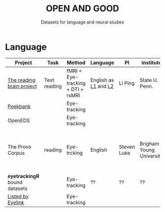#+TITLE: OPEN AND GOOD
#+SUBTITLE: Datasets for language and neural studies

* Language
  
  | Project                       | Task         | Method                            | Language             | PI          | Institute                | Source                                                                  | Eval.              |
  |-------------------------------+--------------+-----------------------------------+----------------------+-------------+--------------------------+-------------------------------------------------------------------------+--------------------|
  | [[http://blclab.org/reading_brain/][The reading brain project]]     | Text reading | fMRI + Eye-tracking + DTI + rsMRI | English as [[https://openneuro.org/datasets/ds001980/versions/1.1.0][L1]] and [[https://openneuro.org/datasets/ds002151/versions/1.1.0][L2]] | Li Ping     | State U. Penn.           |                                                                         | Excellent          |
  | [[https://peekbank.stanford.edu/docs/data-access/][Peekbank]]                      |              | Eye-tracking                      |                      |             |                          | [[https://twitter.com/mcxfrank/status/1165049063965769728?s=20][Twitter]]                                                                 |                    |
  | OpenEDS                       |              | Eye-tracking                      |                      |             |                          | [[https://arxiv.org/abs/1905.03702][arXiv paper]]                                                             |                    |
  | The Provo Corpus              | reading      | Eye-trcking                       | English              | Steven Luke | Brigham Young University | [[https://osf.io/sjefs/][The Provo Corpus: A Large Eye-Tracking Corpus with Predictability Norms]] | Good (no raw data) |
  | *eyetrackingR* bound datasets |              | Eye-tracking                      | ??                   | ??          | ??                       | ??                                                                      |                    |
  |-------------------------------+--------------+-----------------------------------+----------------------+-------------+--------------------------+-------------------------------------------------------------------------+--------------------|
  | [[https://www.sr-research.com/eye-tracking-blog/data-repositories-eye-tracking-research/][Listed by Eyelink]]             |              | Eye-tracking                      |                      |             |                          |                                                                         |                    |

